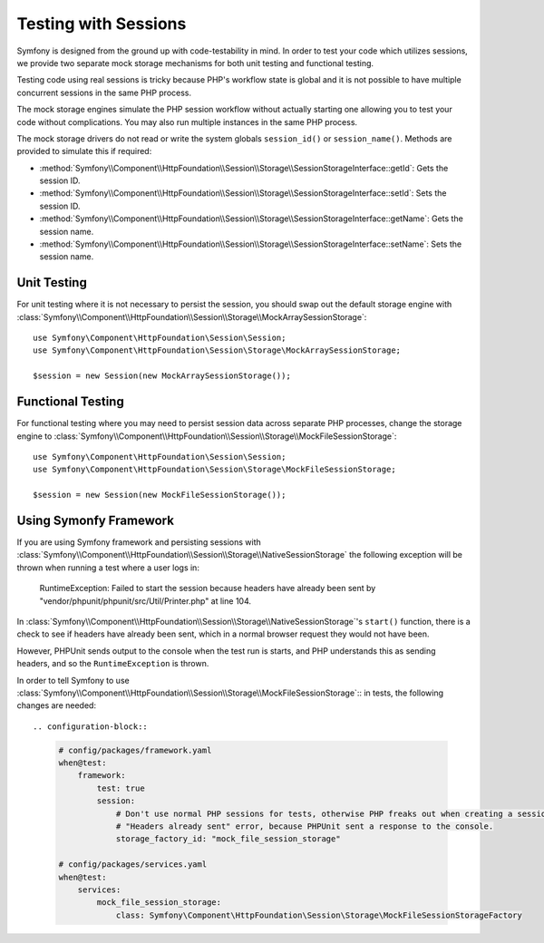 .. index::
   single: HTTP
   single: HttpFoundation, Sessions

Testing with Sessions
=====================

Symfony is designed from the ground up with code-testability in mind. In order
to test your code which utilizes sessions, we provide two separate mock storage
mechanisms for both unit testing and functional testing.

Testing code using real sessions is tricky because PHP's workflow state is global
and it is not possible to have multiple concurrent sessions in the same PHP
process.

The mock storage engines simulate the PHP session workflow without actually
starting one allowing you to test your code without complications. You may also
run multiple instances in the same PHP process.

The mock storage drivers do not read or write the system globals
``session_id()`` or ``session_name()``. Methods are provided to simulate this if
required:

* :method:`Symfony\\Component\\HttpFoundation\\Session\\Storage\\SessionStorageInterface::getId`: Gets the
  session ID.

* :method:`Symfony\\Component\\HttpFoundation\\Session\\Storage\\SessionStorageInterface::setId`: Sets the
  session ID.

* :method:`Symfony\\Component\\HttpFoundation\\Session\\Storage\\SessionStorageInterface::getName`: Gets the
  session name.

* :method:`Symfony\\Component\\HttpFoundation\\Session\\Storage\\SessionStorageInterface::setName`: Sets the
  session name.

Unit Testing
------------

For unit testing where it is not necessary to persist the session, you should
swap out the default storage engine with
:class:`Symfony\\Component\\HttpFoundation\\Session\\Storage\\MockArraySessionStorage`::

    use Symfony\Component\HttpFoundation\Session\Session;
    use Symfony\Component\HttpFoundation\Session\Storage\MockArraySessionStorage;

    $session = new Session(new MockArraySessionStorage());

Functional Testing
------------------

For functional testing where you may need to persist session data across
separate PHP processes, change the storage engine to
:class:`Symfony\\Component\\HttpFoundation\\Session\\Storage\\MockFileSessionStorage`::

    use Symfony\Component\HttpFoundation\Session\Session;
    use Symfony\Component\HttpFoundation\Session\Storage\MockFileSessionStorage;

    $session = new Session(new MockFileSessionStorage());

Using Symonfy Framework
-----------------------

If you are using Symfony framework and persisting sessions with
:class:`Symfony\\Component\\HttpFoundation\\Session\\Storage\\NativeSessionStorage`
the following exception will be thrown when running a test where a user logs in:

    RuntimeException: Failed to start the session because headers have already been sent by "vendor/phpunit/phpunit/src/Util/Printer.php" at line 104.

In :class:`Symfony\\Component\\HttpFoundation\\Session\\Storage\\NativeSessionStorage`'s
``start()`` function, there is a check to see if headers have already been sent,
which in a normal browser request they would not have been.

However, PHPUnit sends output to the console when the test run is starts, and PHP understands
this as sending headers, and so the ``RuntimeException`` is thrown.

In order to tell Symfony to use
:class:`Symfony\\Component\\HttpFoundation\\Session\\Storage\\MockFileSessionStorage`::
in tests, the following changes are needed::

.. configuration-block::

    .. code-block:: yaml

        # config/packages/framework.yaml
        when@test:
            framework:
                test: true
                session:
                    # Don't use normal PHP sessions for tests, otherwise PHP freaks out when creating a session with a
                    # "Headers already sent" error, because PHPUnit sent a response to the console.
                    storage_factory_id: "mock_file_session_storage"

        # config/packages/services.yaml
        when@test:
            services:
                mock_file_session_storage:
                    class: Symfony\Component\HttpFoundation\Session\Storage\MockFileSessionStorageFactory


